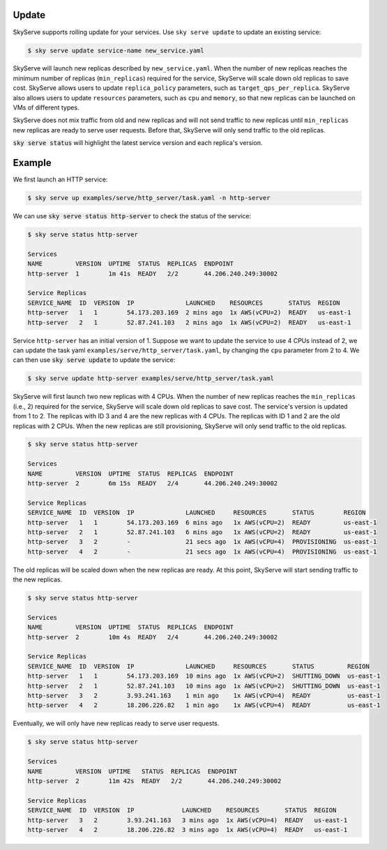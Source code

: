 .. _update:

Update
===========

SkyServe supports rolling update for your services. Use ``sky serve update`` to update an existing service:

.. code-block:: console

    $ sky serve update service-name new_service.yaml

SkyServe will launch new replicas described by ``new_service.yaml``. When the number of new replicas reaches the minimum number of replicas (``min_replicas``) required for the service, SkyServe will scale down old replicas to save cost. SkyServe allows users to update ``replica_policy`` parameters, such as ``target_qps_per_replica``. SkyServe also allows users to update ``resources`` parameters, such as ``cpu`` and ``memory``, so that new replicas can be launched on VMs of different types.  

SkyServe does not mix traffic from old and new replicas and will not send traffic to new replicas until ``min_replicas`` new replicas are ready to serve user requests. Before that, SkyServe will only send traffic to the old replicas. 

:code:`sky serve status` will highlight the latest service version and each replica's version. 

Example
===========

We first launch an HTTP service: 

.. code-block:: console

    $ sky serve up examples/serve/http_server/task.yaml -n http-server

We can use :code:`sky serve status http-server` to check the status of the service:

.. code-block:: console

    $ sky serve status http-server

    Services
    NAME         VERSION  UPTIME  STATUS  REPLICAS  ENDPOINT              
    http-server  1        1m 41s  READY   2/2       44.206.240.249:30002  

    Service Replicas
    SERVICE_NAME  ID  VERSION  IP              LAUNCHED    RESOURCES       STATUS  REGION     
    http-server   1   1        54.173.203.169  2 mins ago  1x AWS(vCPU=2)  READY   us-east-1  
    http-server   2   1        52.87.241.103   2 mins ago  1x AWS(vCPU=2)  READY   us-east-1 

Service ``http-server`` has an initial version of 1. Suppose we want to update the service to use 4 CPUs instead of 2, we can update the task yaml ``examples/serve/http_server/task.yaml``, by changing the ``cpu`` parameter from 2 to 4. We can then use :code:`sky serve update` to update the service:

.. code-block:: console

    $ sky serve update http-server examples/serve/http_server/task.yaml

SkyServe will first launch two new replicas with 4 CPUs. When the number of new replicas reaches the ``min_replicas`` (i.e., 2) required for the service, SkyServe will scale down old replicas to save cost. The service's version is updated from 1 to 2. The replicas with ID 3 and 4 are the new replicas with 4 CPUs. The replicas with ID 1 and 2 are the old replicas with 2 CPUs. When the new replicas are still provisioning, SkyServe will only send traffic to the old replicas.

.. code-block:: console

    $ sky serve status http-server

    Services
    NAME         VERSION  UPTIME  STATUS  REPLICAS  ENDPOINT              
    http-server  2        6m 15s  READY   2/4       44.206.240.249:30002  

    Service Replicas
    SERVICE_NAME  ID  VERSION  IP              LAUNCHED     RESOURCES       STATUS        REGION     
    http-server   1   1        54.173.203.169  6 mins ago   1x AWS(vCPU=2)  READY         us-east-1  
    http-server   2   1        52.87.241.103   6 mins ago   1x AWS(vCPU=2)  READY         us-east-1  
    http-server   3   2        -               21 secs ago  1x AWS(vCPU=4)  PROVISIONING  us-east-1  
    http-server   4   2        -               21 secs ago  1x AWS(vCPU=4)  PROVISIONING  us-east-1

The old replicas will be scaled down when the new replicas are ready. At this point, SkyServe will start sending traffic to the new replicas.

.. code-block:: console

    $ sky serve status http-server

    Services
    NAME         VERSION  UPTIME  STATUS  REPLICAS  ENDPOINT              
    http-server  2        10m 4s  READY   2/4       44.206.240.249:30002  

    Service Replicas
    SERVICE_NAME  ID  VERSION  IP              LAUNCHED     RESOURCES       STATUS         REGION     
    http-server   1   1        54.173.203.169  10 mins ago  1x AWS(vCPU=2)  SHUTTING_DOWN  us-east-1  
    http-server   2   1        52.87.241.103   10 mins ago  1x AWS(vCPU=2)  SHUTTING_DOWN  us-east-1  
    http-server   3   2        3.93.241.163    1 min ago    1x AWS(vCPU=4)  READY          us-east-1  
    http-server   4   2        18.206.226.82   1 min ago    1x AWS(vCPU=4)  READY          us-east-1

Eventually, we will only have new replicas ready to serve user requests. 

.. code-block:: console

    $ sky serve status http-server

    Services
    NAME         VERSION  UPTIME   STATUS  REPLICAS  ENDPOINT              
    http-server  2        11m 42s  READY   2/2       44.206.240.249:30002  

    Service Replicas
    SERVICE_NAME  ID  VERSION  IP             LAUNCHED    RESOURCES       STATUS  REGION     
    http-server   3   2        3.93.241.163   3 mins ago  1x AWS(vCPU=4)  READY   us-east-1  
    http-server   4   2        18.206.226.82  3 mins ago  1x AWS(vCPU=4)  READY   us-east-1
